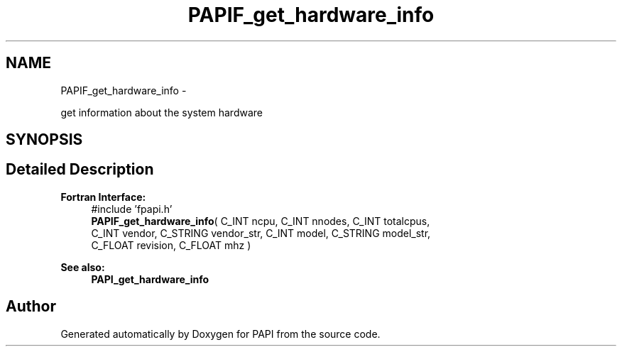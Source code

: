 .TH "PAPIF_get_hardware_info" 3 "Fri Aug 2 2013" "Version 5.2.0.0" "PAPI" \" -*- nroff -*-
.ad l
.nh
.SH NAME
PAPIF_get_hardware_info \- 
.PP
get information about the system hardware  

.SH SYNOPSIS
.br
.PP
.SH "Detailed Description"
.PP 
\fBFortran Interface:\fP
.RS 4
#include 'fpapi.h' 
.br
 \fBPAPIF_get_hardware_info\fP( C_INT ncpu, C_INT nnodes, C_INT totalcpus,
.br
 C_INT vendor, C_STRING vendor_str, C_INT model, C_STRING model_str, 
.br
 C_FLOAT revision, C_FLOAT mhz )
.RE
.PP
\fBSee also:\fP
.RS 4
\fBPAPI_get_hardware_info\fP 
.RE
.PP


.SH "Author"
.PP 
Generated automatically by Doxygen for PAPI from the source code.
